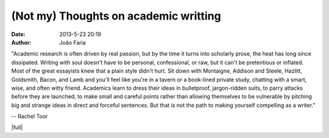 (Not my) Thoughts on academic writting
######################################

:date: 2013-5-23 20:19
:author: João Faria

"Academic research is often driven by real passion, but by the time it turns into scholarly prose, the heat has long since dissipated. Writing with soul doesn't have to be personal, confessional, or raw, but it can't be pretentious or inflated. Most of the great essayists knew that a plain style didn't hurt. Sit down with Montaigne, Addison and Steele, Hazlitt, Goldsmith, Bacon, and Lamb and you'll feel like you're in a tavern or a book-lined private study, chatting with a smart, wise, and often witty friend. Academics learn to dress their ideas in bulletproof, jargon-ridden suits, to parry attacks before they are launched, to make small and careful points rather than allowing themselves to be vulnerable by pitching big and strange ideas in direct and forceful sentences. But that is not the path to making yourself compelling as a writer."

-- Rachel Toor


|full|

.. |full| raw:: html

   <a href="http://chronicle.com/article/Writing-With-Soul/139405/?cid=at&utm_source=at&utm_medium=en" target="_blank">Read more</a>

